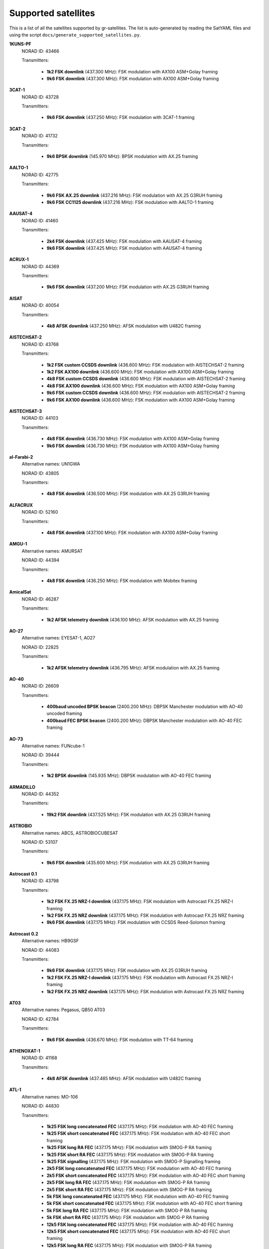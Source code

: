 .. _Supported satellites:

Supported satellites
====================

This is a list of all the satellites supported by gr-satellites.
The list is auto-generated by reading the SatYAML files and using the script ``docs/generate_supported_satellites.py``.


**1KUNS-PF**
  NORAD ID: 43466

  Transmitters:

    * **1k2 FSK downlink** (437.300 MHz): FSK modulation with AX100 ASM+Golay framing
    * **9k6 FSK downlink** (437.300 MHz): FSK modulation with AX100 ASM+Golay framing

**3CAT-1**
  NORAD ID: 43728

  Transmitters:

    * **9k6 FSK downlink** (437.250 MHz): FSK modulation with 3CAT-1 framing

**3CAT-2**
  NORAD ID: 41732

  Transmitters:

    * **9k6 BPSK downlink** (145.970 MHz): BPSK modulation with AX.25 framing

**AALTO-1**
  NORAD ID: 42775

  Transmitters:

    * **9k6 FSK AX.25 downlink** (437.216 MHz): FSK modulation with AX.25 G3RUH framing
    * **9k6 FSK CC1125 downlink** (437.216 MHz): FSK modulation with AALTO-1 framing

**AAUSAT-4**
  NORAD ID: 41460

  Transmitters:

    * **2k4 FSK downlink** (437.425 MHz): FSK modulation with AAUSAT-4 framing
    * **9k6 FSK downlink** (437.425 MHz): FSK modulation with AAUSAT-4 framing

**ACRUX-1**
  NORAD ID: 44369

  Transmitters:

    * **9k6 FSK downlink** (437.200 MHz): FSK modulation with AX.25 G3RUH framing

**AISAT**
  NORAD ID: 40054

  Transmitters:

    * **4k8 AFSK downlink** (437.250 MHz): AFSK modulation with U482C framing

**AISTECHSAT-2**
  NORAD ID: 43768

  Transmitters:

    * **1k2 FSK custom CCSDS downlink** (436.600 MHz): FSK modulation with AISTECHSAT-2 framing
    * **1k2 FSK AX100 downlink** (436.600 MHz): FSK modulation with AX100 ASM+Golay framing
    * **4k8 FSK custom CCSDS downlink** (436.600 MHz): FSK modulation with AISTECHSAT-2 framing
    * **4k8 FSK AX100 downlink** (436.600 MHz): FSK modulation with AX100 ASM+Golay framing
    * **9k6 FSK custom CCSDS downlink** (436.600 MHz): FSK modulation with AISTECHSAT-2 framing
    * **9k6 FSK AX100 downlink** (436.600 MHz): FSK modulation with AX100 ASM+Golay framing

**AISTECHSAT-3**
  NORAD ID: 44103

  Transmitters:

    * **4k8 FSK downlink** (436.730 MHz): FSK modulation with AX100 ASM+Golay framing
    * **9k6 FSK downlink** (436.730 MHz): FSK modulation with AX100 ASM+Golay framing

**al-Farabi-2**
  Alternative names: UN1GWA

  NORAD ID: 43805

  Transmitters:

    * **4k8 FSK downlink** (436.500 MHz): FSK modulation with AX.25 G3RUH framing

**ALFACRUX**
  NORAD ID: 52160

  Transmitters:

    * **4k8 FSK downlink** (437.100 MHz): FSK modulation with AX100 ASM+Golay framing

**AMGU-1**
  Alternative names: AMURSAT

  NORAD ID: 44394

  Transmitters:

    * **4k8 FSK downlink** (436.250 MHz): FSK modulation with Mobitex framing

**AmicalSat**
  NORAD ID: 46287

  Transmitters:

    * **1k2 AFSK telemetry downlink** (436.100 MHz): AFSK modulation with AX.25 framing

**AO-27**
  Alternative names: EYESAT-1, AO27

  NORAD ID: 22825

  Transmitters:

    * **1k2 AFSK telemetry downlink** (436.795 MHz): AFSK modulation with AX.25 framing

**AO-40**
  NORAD ID: 26609

  Transmitters:

    * **400baud uncoded BPSK beacon** (2400.200 MHz): DBPSK Manchester modulation with AO-40 uncoded framing
    * **400baud FEC BPSK beacon** (2400.200 MHz): DBPSK Manchester modulation with AO-40 FEC framing

**AO-73**
  Alternative names: FUNcube-1

  NORAD ID: 39444

  Transmitters:

    * **1k2 BPSK downlink** (145.935 MHz): DBPSK modulation with AO-40 FEC framing

**ARMADILLO**
  NORAD ID: 44352

  Transmitters:

    * **19k2 FSK downlink** (437.525 MHz): FSK modulation with AX.25 G3RUH framing

**ASTROBIO**
  Alternative names: ABCS, ASTROBIOCUBESAT

  NORAD ID: 53107

  Transmitters:

    * **9k6 FSK downlink** (435.600 MHz): FSK modulation with AX.25 G3RUH framing

**Astrocast 0.1**
  NORAD ID: 43798

  Transmitters:

    * **1k2 FSK FX.25 NRZ-I downlink** (437.175 MHz): FSK modulation with Astrocast FX.25 NRZ-I framing
    * **1k2 FSK FX.25 NRZ downlink** (437.175 MHz): FSK modulation with Astrocast FX.25 NRZ framing
    * **9k6 FSK downlink** (437.175 MHz): FSK modulation with CCSDS Reed-Solomon framing

**Astrocast 0.2**
  Alternative names: HB9GSF

  NORAD ID: 44083

  Transmitters:

    * **9k6 FSK downlink** (437.175 MHz): FSK modulation with AX.25 G3RUH framing
    * **1k2 FSK FX.25 NRZ-I downlink** (437.175 MHz): FSK modulation with Astrocast FX.25 NRZ-I framing
    * **1k2 FSK FX.25 NRZ downlink** (437.175 MHz): FSK modulation with Astrocast FX.25 NRZ framing

**AT03**
  Alternative names: Pegasus, QB50 AT03

  NORAD ID: 42784

  Transmitters:

    * **9k6 FSK downlink** (436.670 MHz): FSK modulation with TT-64 framing

**ATHENOXAT-1**
  NORAD ID: 41168

  Transmitters:

    * **4k8 AFSK downlink** (437.485 MHz): AFSK modulation with U482C framing

**ATL-1**
  Alternative names: MO-106

  NORAD ID: 44830

  Transmitters:

    * **1k25 FSK long concatenated FEC** (437.175 MHz): FSK modulation with AO-40 FEC framing
    * **1k25 FSK short concatenated FEC** (437.175 MHz): FSK modulation with AO-40 FEC short framing
    * **1k25 FSK long RA FEC** (437.175 MHz): FSK modulation with SMOG-P RA framing
    * **1k25 FSK short RA FEC** (437.175 MHz): FSK modulation with SMOG-P RA framing
    * **1k25 FSK signalling** (437.175 MHz): FSK modulation with SMOG-P Signalling framing
    * **2k5 FSK long concatenated FEC** (437.175 MHz): FSK modulation with AO-40 FEC framing
    * **2k5 FSK short concatenated FEC** (437.175 MHz): FSK modulation with AO-40 FEC short framing
    * **2k5 FSK long RA FEC** (437.175 MHz): FSK modulation with SMOG-P RA framing
    * **2k5 FSK short RA FEC** (437.175 MHz): FSK modulation with SMOG-P RA framing
    * **5k FSK long concatenated FEC** (437.175 MHz): FSK modulation with AO-40 FEC framing
    * **5k FSK short concatenated FEC** (437.175 MHz): FSK modulation with AO-40 FEC short framing
    * **5k FSK long RA FEC** (437.175 MHz): FSK modulation with SMOG-P RA framing
    * **5k FSK short RA FEC** (437.175 MHz): FSK modulation with SMOG-P RA framing
    * **12k5 FSK long concatenated FEC** (437.175 MHz): FSK modulation with AO-40 FEC framing
    * **12k5 FSK short concatenated FEC** (437.175 MHz): FSK modulation with AO-40 FEC short framing
    * **12k5 FSK long RA FEC** (437.175 MHz): FSK modulation with SMOG-P RA framing
    * **12k5 FSK short RA FEC** (437.175 MHz): FSK modulation with SMOG-P RA framing

**ATLANTIS**
  Alternative names: US02 ON02US

  NORAD ID: 42737

  Transmitters:

    * **9k6 FSK downlink** (436.388 MHz): FSK modulation with AX.25 G3RUH framing

**AU02**
  Alternative names: QB50 AU02, UNSW-EC0

  NORAD ID: 42723

  Transmitters:

    * **4k8 AFSK downlink** (436.525 MHz): AFSK modulation with U482C framing

**AU03**
  Alternative names: QB50 AU03, i-INSPIRE II

  NORAD ID: 42731

  Transmitters:

    * **4k8 AFSK downlink** (436.330 MHz): AFSK modulation with U482C framing

**AzaadiSAT**
  NORAD ID: 99999

  Transmitters:

    * **1k2 FSK downlink** (437.400 MHz): FSK modulation with AX.25 framing

**AZAADISAT-2**
  NORAD ID: 55563

  Transmitters:

    * **1k2 FSK downlink** (437.275 MHz): FSK modulation with AX.25 framing

**AztechSat-1**
  NORAD ID: 45258

  Transmitters:

    * **9k6 FSK downlink** (437.300 MHz): FSK modulation with AX100 ASM+Golay framing

**BCCSAT 1**
  NORAD ID: 48041

  Transmitters:

    * **4k8 FSK downlink** (435.635 MHz): FSK modulation with AX.25 G3RUH framing

**BDSat**
  NORAD ID: 52175

  Transmitters:

    * **9k6 FSK downlink** (436.025 MHz): FSK modulation with AX.25 G3RUH framing

**BDSat-2**
  NORAD ID: 55098

  Transmitters:

    * **9k6 FSK downlink** (436.025 MHz): FSK modulation with AX.25 G3RUH framing

**BEESAT-1**
  NORAD ID: 35933

  Transmitters:

    * **4k8 FSK downlink** (435.950 MHz): FSK modulation with Mobitex-NX framing
    * **9k6 FSK downlink** (435.950 MHz): FSK modulation with Mobitex-NX framing

**BEESAT-2**
  NORAD ID: 39136

  Transmitters:

    * **4k8 FSK downlink** (435.950 MHz): FSK modulation with Mobitex-NX framing

**BEESAT-4**
  NORAD ID: 41619

  Transmitters:

    * **4k8 FSK downlink** (435.950 MHz): FSK modulation with Mobitex-NX framing

**BEESAT-9**
  NORAD ID: 44412

  Transmitters:

    * **4k8 FSK downlink** (435.950 MHz): FSK modulation with Mobitex-NX framing

**BINAR-1**
  NORAD ID: 49272

  Transmitters:

    * **1k2 FSK downlink** (435.810 MHz): FSK modulation with BINAR-1 framing
    * **9k6 FSK downlink** (435.810 MHz): FSK modulation with BINAR-1 framing
    * **1k2 FSK AX.25 downlink** (435.810 MHz): FSK modulation with AX.25 G3RUH framing
    * **9k6 FSK AX.25 downlink** (435.810 MHz): FSK modulation with AX.25 G3RUH framing

**BISONSAT**
  Alternative names: N7SKC

  NORAD ID: 40968

  Transmitters:

    * **9k6 FSK downlink** (437.375 MHz): FSK modulation with AX.25 G3RUH framing

**BlueWalker 3**
  NORAD ID: 53807

  Transmitters:

    * **2k4 FSK downlink** (437.500 MHz): FSK modulation with Light-1 framing

**BOBCAT-1**
  NORAD ID: 46922

  Transmitters:

    * **100k FSK downlink** (436.600 MHz): FSK modulation with AX100 ASM+Golay framing
    * **75k FSK downlink** (436.600 MHz): FSK modulation with AX100 ASM+Golay framing
    * **57k6 FSK downlink** (436.600 MHz): FSK modulation with AX100 ASM+Golay framing
    * **38k4 FSK downlink** (436.600 MHz): FSK modulation with AX100 ASM+Golay framing
    * **19k2 FSK downlink** (436.600 MHz): FSK modulation with AX100 ASM+Golay framing
    * **9k6 FSK downlink** (436.600 MHz): FSK modulation with AX100 ASM+Golay framing
    * **4k8 FSK downlink** (436.600 MHz): FSK modulation with AX100 ASM+Golay framing
    * **1k2 FSK downlink** (436.600 MHz): FSK modulation with AX100 ASM+Golay framing

**BRICSat-2**
  Alternative names: USNA-P1, USNAP1, NO-103

  NORAD ID: 44355

  Transmitters:

    * **1k2 AFSK downlink** (145.825 MHz): AFSK modulation with AX.25 framing
    * **9k6 FSK downlink** (437.600 MHz): FSK modulation with AX.25 G3RUH framing

**BUGSAT-1**
  Alternative names: TITA

  NORAD ID: 40014

  Transmitters:

    * **9k6 FSK downlink** (437.445 MHz): FSK modulation with AX.25 G3RUH framing

**BY02**
  Alternative names: BY70-2

  NORAD ID: 45857

  Transmitters:

    * **9k6 BPSK downlink** (436.200 MHz): BPSK modulation with LilacSat-1 framing

**BY03**
  Alternative names: BY70-3

  NORAD ID: 46839

  Transmitters:

    * **9k6 BPSK downlink** (437.600 MHz): BPSK modulation with AX.25 G3RUH framing

**BY70-1**
  NORAD ID: 41909

  Transmitters:

    * **9k6 BPSK downlink** (436.200 MHz): BPSK modulation with CCSDS Concatenated framing

**CA03**
  Alternative names: QB50 CA03, ExAlta-1

  NORAD ID: 42734

  Transmitters:

    * **4k8 FSK downlink** (436.705 MHz): FSK modulation with AX100 Reed Solomon framing
    * **9k6 FSK downlink** (436.705 MHz): FSK modulation with AX100 Reed Solomon framing

**CAPE-3**
  NORAD ID: 47309

  Transmitters:

    * **1k2 AFSK AX.25 downlink** (437.325 MHz): AFSK modulation with AX.25 framing
    * **1k2 FSK AX5043 downlink** (437.325 MHz): FSK modulation with AX5043 framing

**CAS-4A**
  NORAD ID: 42761

  Transmitters:

    * **4k8 FSK downlink** (145.836 MHz): FSK modulation with AX.25 G3RUH framing

**CAS-4B**
  NORAD ID: 42759

  Transmitters:

    * **4k8 FSK downlink** (145.893 MHz): FSK modulation with AX.25 G3RUH framing

**CAS-5A**
  Alternative names: CAMSAT

  NORAD ID: 54684

  Transmitters:

    * **4k8 FSK downlink** (435.650 MHz): FSK modulation with AX.25 G3RUH framing
    * **9k6 FSK downlink** (435.650 MHz): FSK modulation with AX.25 G3RUH framing

**CAS-6**
  Alternative names: TIANQIN-1

  NORAD ID: 44881

  Transmitters:

    * **9k6 FSK downlink** (145.890 MHz): FSK modulation with AX.25 G3RUH framing

**CELESTA**
  Alternative names: ROBUSTA-1D

  NORAD ID: 53111

  Transmitters:

    * **2k4 FSK downlink** (436.500 MHz): FSK modulation with AX.25 framing
    * **9k6 FSK downlink** (436.500 MHz): FSK modulation with AX.25 framing
    * **1k2 AFSK downlink** (436.500 MHz): AFSK modulation with AX.25 framing

**CHOMPTT**
  NORAD ID: 43855

  Transmitters:

    * **9k6 FSK downlink** (437.560 MHz): FSK modulation with AX.25 G3RUH framing
    * **1k2 AFSK downlink** (437.560 MHz): AFSK modulation with AX.25 framing

**CIRBE**
  NORAD ID: 56188

  Transmitters:

    * **9k6 FSK downlink** (437.250 MHz): FSK modulation with AX.25 G3RUH framing
    * **19k2 FSK downlink** (437.250 MHz): FSK modulation with AX.25 G3RUH framing

**COLUMBIA**
  Alternative names: US04, ON04US

  NORAD ID: 42702

  Transmitters:

    * **9k6 FSK downlink** (437.055 MHz): FSK modulation with AX.25 G3RUH framing

**CSIM-FD**
  NORAD ID: 43793

  Transmitters:

    * **9k6 FSK downlink** (437.250 MHz): FSK modulation with AX.25 G3RUH framing

**CTIM**
  NORAD ID: 52950

  Transmitters:

    * **9k6 FSK downlink** (437.250 MHz): FSK modulation with AX.25 G3RUH framing

**CUAVA-1**
  NORAD ID: 49275

  Transmitters:

    * **9k6 FSK downlink** (437.075 MHz): BPSK modulation with AX.25 G3RUH framing

**CUBE-L**
  NORAD ID: 47448

  Transmitters:

    * **9k6 FSK downlink** (400.575 MHz): FSK modulation with AX100 ASM+Golay framing

**CubeBel-1**
  Alternative names: BSUSat-1

  NORAD ID: 43666

  Transmitters:

    * **9k6 FSK downlink** (436.990 MHz): FSK modulation with AX.25 G3RUH framing

**CUBEBUG-2**
  Alternative names: LO-74

  NORAD ID: 39440

  Transmitters:

    * **9k6 FSK downlink** (437.445 MHz): FSK modulation with AX.25 G3RUH framing

**CubeSX-HSE**
  NORAD ID: 47952

  Transmitters:

    * **1k2 FSK downlink** (435.650 MHz): FSK modulation with USP framing
    * **2k4 FSK downlink** (435.650 MHz): FSK modulation with USP framing
    * **4k8 FSK downlink** (435.650 MHz): FSK modulation with USP framing
    * **9k6 FSK downlink** (435.650 MHz): FSK modulation with USP framing

**CUBESX-HSE-2**
  Alternative names: SXC3-213, HSE-AIS, RS21S

  NORAD ID: 53383

  Transmitters:

    * **1k2 FSK downlink** (435.570 MHz): FSK modulation with USP framing
    * **2k4 FSK downlink** (435.570 MHz): FSK modulation with USP framing
    * **4k8 FSK downlink** (435.570 MHz): FSK modulation with USP framing
    * **9k6 FSK downlink** (435.570 MHz): FSK modulation with USP framing

**CubeSX-Sirius-HSE**
  NORAD ID: 47951

  Transmitters:

    * **1k2 FSK downlink** (437.050 MHz): FSK modulation with USP framing
    * **2k4 FSK downlink** (437.050 MHz): FSK modulation with USP framing
    * **4k8 FSK downlink** (437.050 MHz): FSK modulation with USP framing
    * **9k6 FSK downlink** (437.050 MHz): FSK modulation with USP framing

**CUTE**
  NORAD ID: 49263

  Transmitters:

    * **9k6 FSK downlink** (437.250 MHz): FSK modulation with AX.25 G3RUH framing

**CYCLOPS**
  Alternative names: SXC3-2110, VOENMEH, RS29S

  NORAD ID: 53373

  Transmitters:

    * **1k2 FSK USP downlink** (436.050 MHz): FSK modulation with USP framing
    * **2k4 FSK USP downlink** (436.050 MHz): FSK modulation with USP framing
    * **4k8 FSK USP downlink** (436.050 MHz): FSK modulation with USP framing
    * **9k6 FSK USP downlink** (436.050 MHz): FSK modulation with USP framing

**CZ02**
  Alternative names: QB50 CZ0, VZLUSAT-1

  NORAD ID: 42790

  Transmitters:

    * **4k8 AFSK downlink** (437.240 MHz): AFSK modulation with U482C framing

**D-SAT**
  NORAD ID: 42794

  Transmitters:

    * **4k8 AFSK downlink** (437.505 MHz): AFSK modulation with U482C framing

**D-STAR ONE iSat**
  NORAD ID: 43879

  Transmitters:

    * **4k8 FSK downlink** (435.700 MHz): FSK modulation with Mobitex framing

**D-STAR ONE LightSat**
  NORAD ID: 44393

  Transmitters:

    * **4k8 FSK downlink** (435.700 MHz): FSK modulation with Mobitex framing

**D-STAR ONE Sparrow**
  NORAD ID: 43881

  Transmitters:

    * **4k8 FSK downlink** (435.700 MHz): FSK modulation with Mobitex framing

**DEKART**
  NORAD ID: 46493

  Transmitters:

    * **4k8 FSK downlink** (437.000 MHz): FSK modulation with Mobitex framing

**DELFI-C3**
  Alternative names: DO64

  NORAD ID: 32789

  Transmitters:

    * **1k2 BPSK downlink** (145.867 MHz): BPSK modulation with AX.25 framing

**DELFI-n3xt**
  NORAD ID: 39428

  Transmitters:

    * **2k4 BPSK downlink** (145.870 MHz): BPSK modulation with AX.25 framing

**DELFI-PQ**
  NORAD ID: 51074

  Transmitters:

    * **1k2 FSK downlink** (436.650 MHz): FSK modulation with AX.25 G3RUH framing

**Delphini-1**
  NORAD ID: 44030

  Transmitters:

    * **4k8 FSK downlink** (437.500 MHz): FSK modulation with AX100 ASM+Golay framing
    * **9k6 FSK downlink** (437.500 MHz): FSK modulation with AX100 ASM+Golay framing

**DHABISAT**
  Alternative names: MYSat-2

  NORAD ID: 49016

  Transmitters:

    * **1k2 BPSK downlink** (436.908 MHz): BPSK modulation with AX.25 G3RUH framing
    * **2k4 BPSK downlink** (436.908 MHz): BPSK modulation with AX.25 G3RUH framing
    * **4k8 BPSK downlink** (436.908 MHz): BPSK modulation with AX.25 G3RUH framing
    * **9k6 BPSK downlink** (436.908 MHz): BPSK modulation with AX.25 G3RUH framing

**DIY-1**
  NORAD ID: 47963

  Transmitters:

    * **500 baud FSK downlink** (437.125 MHz): FSK modulation with DIY-1 framing

**DUCHIFAT-3**
  NORAD ID: 44854

  Transmitters:

    * **9k6 BPSK downlink** (436.400 MHz): BPSK modulation with AX.25 G3RUH framing

**E-ST@R-II**
  NORAD ID: 41459

  Transmitters:

    * **1k2 AFSK downlink** (437.485 MHz): AFSK modulation with AX.25 framing

**Eaglet-I**
  NORAD ID: 43790

  Transmitters:

    * **1k2 BPSK downlink** (435.200 MHz): BPSK modulation with AX.25 G3RUH framing
    * **9k6 FSK downlink** (435.800 MHz): FSK modulation with AX.25 G3RUH framing

**ECAMSAT**
  NORAD ID: 43019

  Transmitters:

    * **1k2 AFSK downlink** (437.095 MHz): AFSK modulation with AX.25 framing

**EIRSAT-1**
  NORAD ID: 99320

  Transmitters:

    * **9k6 GMSK convolutional downlink** (437.100 MHz): FSK modulation with CCSDS Concatenated framing
    * **9k6 GMSK downlink** (437.100 MHz): FSK modulation with CCSDS Reed-Solomon framing

**ELFIN-A**
  Alternative names: WJ2XNX

  NORAD ID: 43617

  Transmitters:

    * **19k2 FSK downlink** (437.450 MHz): FSK modulation with AX.25 G3RUH framing
    * **9k6 FSK downlink** (437.450 MHz): FSK modulation with AX.25 G3RUH framing

**ELFIN-B**
  Alternative names: ELFIN-STAR, WJ2XOX

  NORAD ID: 43616

  Transmitters:

    * **19k2 FSK downlink** (437.475 MHz): FSK modulation with AX.25 G3RUH framing
    * **9k6 FSK downlink** (437.475 MHz): FSK modulation with AX.25 G3RUH framing

**ENDUROSAT ONE**
  Alternative names: ENDUROSAT AD

  NORAD ID: 43551

  Transmitters:

    * **9k6 FSK downlink** (437.050 MHz): FSK modulation with AX.25 G3RUH framing

**EntrySat**
  NORAD ID: 44429

  Transmitters:

    * **9k6 BPSK downlink** (436.950 MHz): BPSK modulation with AX.25 G3RUH framing

**ESEO**
  Alternative names: FUNcube-4

  NORAD ID: 43792

  Transmitters:

    * **9k6 FSK downlink** (437.000 MHz): FSK modulation with ESEO framing
    * **4k8 FSK downlink** (437.000 MHz): FSK modulation with ESEO framing

**EXOCUBE-2**
  Alternative names: CP12

  NORAD ID: 47319

  Transmitters:

    * **9k6 FSK downlink** (437.150 MHz): FSK modulation with AX.25 G3RUH framing

**EXP-1**
  NORAD ID: 37855

  Transmitters:

    * **1k2 FSK telemetry downlink** (437.493 MHz): FSK modulation with AX.25 framing

**FACSAT-1**
  NORAD ID: 43721

  Transmitters:

    * **9k6 FSK downlink** (437.350 MHz): FSK modulation with AX100 ASM+Golay framing

**FALCONSAT-3**
  NORAD ID: 30776

  Transmitters:

    * **9k6 FSK downlink** (435.103 MHz): FSK modulation with AX.25 G3RUH framing

**FIREBIRD 3**
  NORAD ID: 40377

  Transmitters:

    * **19k2 FSK downlink** (437.397 MHz): FSK modulation with AX.25 G3RUH framing

**FIREBIRD 4**
  NORAD ID: 40378

  Transmitters:

    * **19k2 FSK downlink** (437.220 MHz): FSK modulation with AX.25 G3RUH framing

**FloripaSat-1**
  NORAD ID: 44885

  Transmitters:

    * **1k2 FSK beacon** (145.900 MHz): FSK modulation with NGHam no Reed Solomon framing
    * **2k4 FSK downlink** (436.100 MHz): FSK modulation with NGHam no Reed Solomon framing

**FMN-1**
  Alternative names: FengMaNiu-1

  NORAD ID: 43192

  Transmitters:

    * **9k6 BPSK downlink** (435.350 MHz): BPSK modulation with AX.25 G3RUH framing

**FORESAIL-1**
  NORAD ID: 52766

  Transmitters:

    * **19k2 FSK downlink** (437.125 MHz): FSK modulation with FORESAIL-1 framing
    * **9k6 FSK downlink** (437.125 MHz): FSK modulation with FORESAIL-1 framing

**FOSSASAT-1B**
  NORAD ID: 99999

  Transmitters:

    * **9k6 FSK downlink** (436.980 MHz): FSK modulation with FOSSASAT framing

**FOSSASAT-2**
  NORAD ID: 99998

  Transmitters:

    * **9k6 FSK downlink** (436.900 MHz): FSK modulation with FOSSASAT framing

**GALASSIA**
  NORAD ID: 41170

  Transmitters:

    * **4k8 AFSK downlink** (436.400 MHz): AFSK modulation with U482C framing

**GASPACS**
  NORAD ID: 51439

  Transmitters:

    * **9k6 FSK AX.25 downlink** (437.365 MHz): FSK modulation with AX.25 G3RUH framing
    * **9k6 FSK Endurosat downlink** (437.365 MHz): FSK modulation with Endurosat framing

**GEOSCAN-EDELVEIS**
  Alternative names: RS20S, GEOSCAN

  NORAD ID: 53385

  Transmitters:

    * **9k6 FSK downlink** (436.200 MHz): FSK modulation with GEOSCAN framing

**GO-32**
  Alternative names: TECHSAT-1B

  NORAD ID: 25397

  Transmitters:

    * **9k6 FSK downlink A** (435.325 MHz): FSK modulation with AX.25 G3RUH framing
    * **9k6 FSK downlink B** (435.225 MHz): FSK modulation with AX.25 G3RUH framing

**GOMX-1**
  NORAD ID: 39430

  Transmitters:

    * **4k8 AFSK downlink** (437.250 MHz): AFSK modulation with U482C framing

**GOMX-3**
  NORAD ID: 40949

  Transmitters:

    * **19k2 FSK downlink** (437.250 MHz): FSK modulation with AX100 Reed Solomon framing

**GR01**
  Alternative names: QB50 GR01, DUTHSat

  NORAD ID: 42724

  Transmitters:

    * **1k2 BPSK downlink** (436.420 MHz): BPSK modulation with AX.25 G3RUH framing
    * **9k6 BPSK downlink** (436.420 MHz): BPSK modulation with AX.25 G3RUH framing

**GRBAlpha**
  NORAD ID: 47959

  Transmitters:

    * **9k6 FSK downlink** (437.025 MHz): FSK modulation with AX.25 G3RUH framing

**GREENCUBE**
  NORAD ID: 53106

  Transmitters:

    * **300 FSK downlink** (435.310 MHz): FSK modulation with AX100 ASM+Golay framing
    * **600 FSK downlink** (435.310 MHz): FSK modulation with AX100 ASM+Golay framing
    * **1k2 FSK downlink** (435.310 MHz): FSK modulation with AX100 ASM+Golay framing
    * **2k4 FSK downlink** (435.310 MHz): FSK modulation with AX100 ASM+Golay framing
    * **4k8 FSK downlink** (435.310 MHz): FSK modulation with AX100 ASM+Golay framing
    * **9k6 FSK downlink** (435.310 MHz): FSK modulation with AX100 ASM+Golay framing

**GRIFEX**
  NORAD ID: 40379

  Transmitters:

    * **9k6 FSK downlink** (437.481 MHz): FSK modulation with AX.25 G3RUH framing

**Grizu-263A**
  NORAD ID: 51025

  Transmitters:

    * **2k4 FSK downlink** (435.675 MHz): FSK modulation with Grizu-263A framing

**GT-1**
  NORAD ID: 51510

  Transmitters:

    * **9k6 FSK downlink** (437.175 MHz): FSK modulation with AX.25 G3RUH framing

**HSKSAT**
  NORAD ID: 55182

  Transmitters:

    * **9k6 FSK downlink** (437.275 MHz): FSK modulation with AX.25 G3RUH framing

**HSU-SAT1**
  NORAD ID: 53462

  Transmitters:

    * **1k2 AFSK downlink** (437.280 MHz): AFSK modulation with HSU-SAT1 framing

**HUMSAT-D**
  NORAD ID: 39433

  Transmitters:

    * **1k2 AFSK telemetry downlink** (437.325 MHz): AFSK modulation with U482C framing

**IDEASSat**
  NORAD ID: 47458

  Transmitters:

    * **9k6 FSK downlink** (437.345 MHz): FSK modulation with IDEASSat framing

**IL01**
  Alternative names: QB50 IL01, DUCHIFAT-2, Hoopoe

  NORAD ID: 42718

  Transmitters:

    * **9k6 BPSK downlink** (437.740 MHz): BPSK modulation with AX.25 G3RUH framing

**INNOSAT-2**
  NORAD ID: 43738

  Transmitters:

    * **4k8 FSK downlink** (437.450 MHz): FSK modulation with AX100 ASM+Golay framing

**INS-1C**
  NORAD ID: 43116

  Transmitters:

    * **1k2 FSK downlink** (435.080 MHz): FSK modulation with AX.25 framing

**INS-2B**
  NORAD ID: 54365

  Transmitters:

    * **1k2 FSK downlink** (435.080 MHz): FSK modulation with AX.25 framing

**INS-2TD**
  NORAD ID: 51658

  Transmitters:

    * **1k2 FSK downlink** (435.080 MHz): FSK modulation with AX.25 framing

**INSPIRE-SAT 7**
  NORAD ID: 56211

  Transmitters:

    * **9k6 BPSK downlink** (437.410 MHz): BPSK modulation with AX.25 G3RUH framing
    * **2k4 2FSK SPINO payload** (435.200 MHz): FSK modulation with SPINO framing
    * **9k6 2FSK SPINO payload** (435.200 MHz): FSK modulation with SPINO framing

**INSPIRESat-1**
  NORAD ID: 51657

  Transmitters:

    * **9k6 FSK downlink** (437.500 MHz): FSK modulation with AX.25 G3RUH framing

**ION SCV-003**
  NORAD ID: 48912

  Transmitters:

    * **1k2 FSK downlink** (437.515 MHz): FSK modulation with AX100 ASM+Golay framing

**ION-MK01**
  Alternative names: ION mk01, ION SVC Lucas

  NORAD ID: 46274

  Transmitters:

    * **1k2 FSK downlink** (437.515 MHz): FSK modulation with AX100 ASM+Golay framing

**IRAZU**
  Alternative names: Irazú

  NORAD ID: 43468

  Transmitters:

    * **9k6 FSK downlink** (436.500 MHz): FSK modulation with AX.25 G3RUH framing

**IRIS-A**
  NORAD ID: 51044

  Transmitters:

    * **9k6 FSK downlink** (436.915 MHz): FSK modulation with AX.25 G3RUH framing

**IRVINE-01**
  NORAD ID: 43693

  Transmitters:

    * **9k6 FSK downlink** (437.800 MHz): FSK modulation with AX.25 G3RUH framing

**ISOI**
  Alternative names: SXC3-219, MEDEX, RS19S

  NORAD ID: 53381

  Transmitters:

    * **1k2 FSK downlink** (437.650 MHz): FSK modulation with USP framing
    * **2k4 FSK downlink** (437.650 MHz): FSK modulation with USP framing
    * **4k8 FSK downlink** (437.650 MHz): FSK modulation with USP framing
    * **9k6 FSK downlink** (437.650 MHz): FSK modulation with USP framing

**IT-SPINS**
  NORAD ID: 49017

  Transmitters:

    * **19k2 FSK downlink** (437.405 MHz): FSK modulation with AX.25 G3RUH framing

**ITASAT 1**
  NORAD ID: 43786

  Transmitters:

    * **1k2 BPSK downlink** (145.860 MHz): BPSK modulation with AX.25 framing

**JAGSAT-1**
  NORAD ID: 53771

  Transmitters:

    * **9k6 FSK downlink** (437.365 MHz): FSK modulation with Endurosat framing

**JAISAT-1**
  NORAD ID: 44419

  Transmitters:

    * **4k8 FSK downlink** (435.700 MHz): FSK modulation with Mobitex framing

**JY1-Sat**
  Alternative names: FUNcube-6, JO-97

  NORAD ID: 43803

  Transmitters:

    * **1k2 BPSK downlink** (145.840 MHz): DBPSK modulation with AO-40 FEC framing

**KAI-1**
  Alternative names: KNRTU-KAI, KNITU-KAI, RS26S

  NORAD ID: 53378

  Transmitters:

    * **1k2 AFSK downlink** (435.665 MHz): AFSK modulation with AX.25 framing
    * **1k2 USP FSK downlink** (435.665 MHz): FSK modulation with USP framing
    * **2k4 USP FSK downlink** (435.665 MHz): FSK modulation with USP framing
    * **4k8 USP FSK downlink** (435.665 MHz): FSK modulation with USP framing
    * **9k6 USP FSK downlink** (435.665 MHz): FSK modulation with USP framing

**KAIDUN-1**
  NORAD ID: 41915

  Transmitters:

    * **1k2 BPSK downlink** (437.600 MHz): BPSK modulation with AX.25 G3RUH framing

**KAITUO-1B**
  NORAD ID: 40912

  Transmitters:

    * **9k6 FSK downlink** (145.475 MHz): FSK modulation with AX.25 G3RUH framing

**KILICSAT**
  NORAD ID: 56181

  Transmitters:

    * **9k6 FSK downlink** (436.900 MHz): FSK modulation with AX.25 G3RUH framing

**KR01**
  Alternative names: QB50 KR01, LINK

  NORAD ID: 42714

  Transmitters:

    * **1k2 BPSK downlink** (436.030 MHz): BPSK modulation with AX.25 G3RUH framing
    * **9k6 BPSK downlink** (436.030 MHz): BPSK modulation with AX.25 G3RUH framing

**KrakSat**
  Alternative names: SR9KRA

  NORAD ID: 44427

  Transmitters:

    * **9k6 FSK downlink** (435.500 MHz): FSK modulation with AX.25 G3RUH framing

**KS-1Q**
  NORAD ID: 41845

  Transmitters:

    * **20k FSK downlink** (436.500 MHz): FSK modulation with CCSDS Concatenated framing

**KSU CubeSat**
  NORAD ID: 47954

  Transmitters:

    * **4k8 FSK downlink** (437.130 MHz): FSK modulation with AX.25 G3RUH framing

**KUZBASS-300**
  Alternative names: SXC3-218, KUZSTU, RS34S

  NORAD ID: 53375

  Transmitters:

    * **1k2 FSK downlink** (437.700 MHz): FSK modulation with USP framing
    * **2k4 FSK downlink** (437.700 MHz): FSK modulation with USP framing
    * **4k8 FSK downlink** (437.700 MHz): FSK modulation with USP framing
    * **9k6 FSK downlink** (437.700 MHz): FSK modulation with USP framing
    * **19k2 FSK downlink** (437.700 MHz): FSK modulation with USP framing

**LEDSAT**
  NORAD ID: 49069

  Transmitters:

    * **1k2 FSK downlink** (435.190 MHz): FSK modulation with AX100 ASM+Golay framing
    * **9k6 FSK downlink** (435.190 MHz): FSK modulation with AX100 ASM+Golay framing

**Light-1**
  NORAD ID: 51509

  Transmitters:

    * **2k4 FSK downlink** (437.710 MHz): FSK modulation with Light-1 framing

**LightSail-2**
  Alternative names: WM9XPA, LightSail-B

  NORAD ID: 44420

  Transmitters:

    * **9k6 FSK downlink** (437.025 MHz): FSK modulation with AX.25 G3RUH framing

**LilacSat-1**
  Alternative names: CN02, QB50 CN02, LO-90

  NORAD ID: 42725

  Transmitters:

    * **9k6 BPSK downlink** (436.510 MHz): BPSK modulation with LilacSat-1 framing

**LilacSat-2**
  NORAD ID: 40908

  Transmitters:

    * **9k6 BPSK downlink** (437.200 MHz): BPSK modulation with CCSDS Concatenated framing
    * **4k8 FSK downlink** (437.225 MHz): FSK modulation with CCSDS Concatenated framing
    * **300baud subaudio downlink** (437.200 MHz): FSK subaudio modulation with CCSDS Reed-Solomon framing

**LITUANICASAT-2**
  NORAD ID: 42768

  Transmitters:

    * **9k6 FSK downlink** (437.265 MHz): FSK modulation with AX.25 G3RUH framing

**Lucky-7**
  NORAD ID: 44406

  Transmitters:

    * **4k8 FSK downlink** (437.525 MHz): FSK modulation with Lucky-7 framing

**LUME-1**
  NORAD ID: 43908

  Transmitters:

    * **4k8 FSK downlink** (437.060 MHz): FSK modulation with AX100 ASM+Golay framing

**Luojia-1**
  NORAD ID: 43485

  Transmitters:

    * **4k8 FSK downlink** (437.250 MHz): FSK modulation with AX100 ASM+Golay framing

**M6P**
  NORAD ID: 44109

  Transmitters:

    * **9k6 FSK downlink** (437.265 MHz): FSK modulation with AX.25 G3RUH framing

**MARIO**
  NORAD ID: 55123

  Transmitters:

    * **9k6 FSK downlink** (437.485 MHz): FSK modulation with AX.25 G3RUH framing

**MCUBED-2**
  NORAD ID: 39469

  Transmitters:

    * **9k6 FSK downlink** (437.480 MHz): FSK modulation with AX.25 G3RUH framing

**MEZNSAT**
  NORAD ID: 46489

  Transmitters:

    * **1k2 BPSK downlink** (436.600 MHz): BPSK modulation with AX.25 G3RUH framing
    * **2k4 BPSK downlink** (436.600 MHz): BPSK modulation with AX.25 G3RUH framing
    * **9k6 BPSK downlink** (436.600 MHz): BPSK modulation with AX.25 G3RUH framing

**MIET-AIS**
  Alternative names: SXC3-214, RS28S

  NORAD ID: 53377

  Transmitters:

    * **1k2 FSK downlink** (437.900 MHz): FSK modulation with USP framing
    * **2k4 FSK downlink** (437.900 MHz): FSK modulation with USP framing
    * **4k8 FSK downlink** (437.900 MHz): FSK modulation with USP framing
    * **9k6 FSK downlink** (437.900 MHz): FSK modulation with USP framing

**MIMAN**
  NORAD ID: 52900

  Transmitters:

    * **2k4 FSK downlink** (436.500 MHz): FSK modulation with AX100 ASM+Golay framing

**MINXSS**
  NORAD ID: 41474

  Transmitters:

    * **9k6 FSK downlink** (437.345 MHz): FSK modulation with AX.25 G3RUH framing

**MinXSS 2**
  NORAD ID: 43758

  Transmitters:

    * **9k6 FSK downlink** (437.250 MHz): FSK modulation with AX.25 G3RUH framing
    * **19k2 FSK downlink** (437.250 MHz): FSK modulation with AX.25 G3RUH framing

**MIR-SAT1**
  NORAD ID: 48868

  Transmitters:

    * **9k6 FSK downlink** (436.925 MHz): FSK modulation with AX.25 G3RUH framing

**MiTEE-1**
  NORAD ID: 47314

  Transmitters:

    * **9k6 FSK downlink** (437.800 MHz): FSK modulation with AX.25 G3RUH framing

**MONITOR-1**
  Alternative names: SXC3-212, MGU, RS32S

  NORAD ID: 53374

  Transmitters:

    * **1k2 FSK downlink** (437.550 MHz): FSK modulation with USP framing
    * **2k4 FSK downlink** (437.550 MHz): FSK modulation with USP framing
    * **4k8 FSK downlink** (437.550 MHz): FSK modulation with USP framing
    * **9k6 FSK downlink** (437.550 MHz): FSK modulation with USP framing

**MTCUBE-2**
  Alternative names: ROBUSTA-1F

  NORAD ID: 53109

  Transmitters:

    * **2k4 FSK downlink** (436.750 MHz): FSK modulation with AX.25 framing
    * **9k6 FSK downlink** (436.750 MHz): FSK modulation with AX.25 framing
    * **1k2 AFSK downlink** (436.750 MHz): AFSK modulation with AX.25 framing

**MYSAT 1**
  NORAD ID: 44045

  Transmitters:

    * **1k2 BPSK downlink** (435.775 MHz): BPSK modulation with AX.25 G3RUH framing
    * **9k6 BPSK downlink** (435.775 MHz): BPSK modulation with AX.25 G3RUH framing

**NanosatC-BR1**
  NORAD ID: 40024

  Transmitters:

    * **1k2 BPSK downlink** (145.865 MHz): BPSK modulation with AX.25 framing

**NanosatC-BR2**
  NORAD ID: 47950

  Transmitters:

    * **1k2 BPSK downlink** (145.865 MHz): BPSK modulation with AX.25 framing
    * **4k8 BPSK downlink** (145.865 MHz): BPSK modulation with AX.25 framing

**Nayif-1**
  Alternative names: FUNcube-5, EO-88

  NORAD ID: 42017

  Transmitters:

    * **1k2 BPSK downlink** (145.940 MHz): DBPSK modulation with AO-40 FEC framing

**NETSAT 1**
  NORAD ID: 46506

  Transmitters:

    * **9k6 FSK downlink** (435.600 MHz): FSK modulation with AX.25 G3RUH framing

**NETSAT 2**
  NORAD ID: 46507

  Transmitters:

    * **9k6 FSK downlink** (435.600 MHz): FSK modulation with AX.25 G3RUH framing

**NETSAT 3**
  NORAD ID: 46505

  Transmitters:

    * **9k6 FSK downlink** (435.600 MHz): FSK modulation with AX.25 G3RUH framing

**NETSAT 4**
  NORAD ID: 46504

  Transmitters:

    * **9k6 FSK downlink** (435.600 MHz): FSK modulation with AX.25 G3RUH framing

**NEUTRON-1**
  NORAD ID: 46923

  Transmitters:

    * **1k2 BPSK downlink** (435.300 MHz): BPSK modulation with AX.25 G3RUH framing
    * **9k6 BPSK downlink** (435.300 MHz): BPSK modulation with AX.25 G3RUH framing

**NEXUS**
  Alternative names: JS1WAV, FO-99, Fuji-OSCAR 99

  NORAD ID: 43937

  Transmitters:

    * **1k2 AFSK downlink** (435.900 MHz): AFSK modulation with AX.25 framing
    * **9k6 FSK downlink** (435.900 MHz): FSK modulation with AX.25 G3RUH framing

**NO-84**
  Alternative names: PSAT, ParkinsonSAT

  NORAD ID: 40654

  Transmitters:

    * **1k2 AFSK downlink** (145.825 MHz): AFSK modulation with AX.25 framing

**NODES 1**
  NORAD ID: 41478

  Transmitters:

    * **1k2 AFSK downlink** (437.100 MHz): AFSK modulation with AX.25 framing
    * **19k2 FSK downlink** (2401.200 MHz): FSK modulation with AX.25 G3RUH framing

**NODES 2**
  NORAD ID: 41477

  Transmitters:

    * **1k2 AFSK downlink** (437.100 MHz): AFSK modulation with AX.25 framing
    * **19k2 FSK downlink** (2401.200 MHz): FSK modulation with AX.25 G3RUH framing

**NORBI**
  NORAD ID: 46494

  Transmitters:

    * **9k6 FSK downlink** (436.700 MHz): FSK modulation with AX.25 G3RUH framing

**NSIGHT-1**
  Alternative names: AZ02 ON02AZ

  NORAD ID: 42726

  Transmitters:

    * **9k6 FSK downlink** (435.900 MHz): FSK modulation with AX.25 G3RUH framing

**NuSat 1**
  Alternative names: ÑuSat 1

  NORAD ID: 41557

  Transmitters:

    * **40k FSK downlink** (436.445 MHz): FSK modulation with NuSat framing

**NUTSat**
  NORAD ID: 55124

  Transmitters:

    * **9k6 FSK downlink** (436.850 MHz): FSK modulation with AX.25 framing
    * **1k2 AFSK downlink** (436.850 MHz): AFSK modulation with AX.25 framing

**O/OREOS**
  Alternative names: USA 219

  NORAD ID: 37224

  Transmitters:

    * **1k2 AFSK downlink** (437.305 MHz): AFSK modulation with AX.25 framing

**OPS-SAT**
  NORAD ID: 44878

  Transmitters:

    * **9k6 FSK downlink** (437.200 MHz): FSK modulation with OPS-SAT framing

**OrbiCraft-Zorkiy**
  NORAD ID: 47960

  Transmitters:

    * **1k2 FSK downlink** (437.850 MHz): FSK modulation with USP framing
    * **2k4 FSK downlink** (437.850 MHz): FSK modulation with USP framing
    * **4k8 FSK downlink** (437.850 MHz): FSK modulation with USP framing
    * **9k6 FSK downlink** (437.850 MHz): FSK modulation with USP framing

**OreSat0**
  NORAD ID: 52017

  Transmitters:

    * **9k6 FSK downlink** (436.500 MHz): FSK modulation with AX.25 G3RUH framing

**PAINANI-1**
  NORAD ID: 44365

  Transmitters:

    * **9k6 FSK downlink** (437.475 MHz): FSK modulation with AX.25 G3RUH framing

**PHOENIX**
  Alternative names: TW01, ON01TW

  NORAD ID: 42706

  Transmitters:

    * **9k6 FSK downlink** (436.915 MHz): FSK modulation with AX.25 G3RUH framing

**PHONESAT 2.4**
  NORAD ID: 39381

  Transmitters:

    * **1k2 AFSK downlink** (437.425 MHz): AFSK modulation with AX.25 framing

**PicSat**
  NORAD ID: 43132

  Transmitters:

    * **1k2 BPSK downlink** (435.525 MHz): BPSK modulation with AX.25 G3RUH framing
    * **9k6 BPSK downlink** (435.525 MHz): BPSK modulation with AX.25 G3RUH framing

**PLANETUM-1**
  NORAD ID: 52738

  Transmitters:

    * **9k6 FSK downlink** (436.680 MHz): FSK modulation with AX.25 G3RUH framing

**PlantSat**
  NORAD ID: 52188

  Transmitters:

    * **4k8 FSK downlink** (437.240 MHz): FSK modulation with AX100 ASM+Golay framing

**POLYITAN-1**
  NORAD ID: 40042

  Transmitters:

    * **1k2 AFSK downlink** (437.675 MHz): AFSK modulation with AX.25 framing
    * **9k6 FSK downlink** (437.676 MHz): FSK modulation with AX.25 G3RUH framing

**PW-Sat2**
  NORAD ID: 43814

  Transmitters:

    * **1k2 BPSK downlink** (435.275 MHz): BPSK modulation with AX.25 G3RUH framing
    * **9k6 BPSK downlink** (435.275 MHz): BPSK modulation with AX.25 G3RUH framing

**QARMAN**
  NORAD ID: 45257

  Transmitters:

    * **9k6 FSK downlink** (437.350 MHz): FSK modulation with AX.25 G3RUH framing

**QBEE**
  Alternative names: SE01, ON01SE

  NORAD ID: 42708

  Transmitters:

    * **9k6 FSK downlink** (435.800 MHz): FSK modulation with AX.25 G3RUH framing

**QMR-KWT**
  NORAD ID: 48943

  Transmitters:

    * **9k6 FSK downlink** (436.500 MHz): FSK modulation with AX.25 G3RUH framing

**QO-100**
  Alternative names: Es'hail 2

  NORAD ID: 43700

  Transmitters:

    * **400baud uncoded BPSK beacon** (10489.750 MHz): DBPSK Manchester modulation with AO-40 uncoded framing
    * **400baud FEC BPSK beacon** (10489.750 MHz): DBPSK Manchester modulation with AO-40 FEC framing

**Quetzal-1**
  NORAD ID: 45598

  Transmitters:

    * **4k8 FSK downlink** (437.200 MHz): FSK modulation with AX.25 G3RUH framing

**RAMSAT**
  NORAD ID: 48850

  Transmitters:

    * **9k6 FSK downlink** (436.300 MHz): FSK modulation with AX.25 G3RUH framing

**RANDEV**
  NORAD ID: 52898

  Transmitters:

    * **1k2 BPSK downlink** (436.029 MHz): BPSK modulation with AX.25 G3RUH framing
    * **9k6 BPSK downlink** (436.029 MHz): BPSK modulation with AX.25 G3RUH framing

**Reaktor Hello World**
  NORAD ID: 43743

  Transmitters:

    * **9k6 FSK downlink** (437.775 MHz): FSK modulation with Reaktor Hello World framing

**RESHUCUBE**
  Alternative names: SXC3-2111, SIBSU, SIBGU, RS8S

  NORAD ID: 53382

  Transmitters:

    * **1k2 FSK downlink** (435.380 MHz): FSK modulation with USP framing
    * **2k4 FSK downlink** (435.380 MHz): FSK modulation with USP framing
    * **4k8 FSK downlink** (435.380 MHz): FSK modulation with USP framing
    * **9k6 FSK downlink** (435.380 MHz): FSK modulation with USP framing

**ROBUSTA-1B**
  NORAD ID: 42792

  Transmitters:

    * **1k2 AFSK downlink** (437.325 MHz): AFSK modulation with AX.25 framing

**ROSEYCUBESAT-1**
  NORAD ID: 56212

  Transmitters:

    * **1k2 BPSK downlink** (436.825 MHz): BPSK modulation with AX.25 G3RUH framing
    * **9k6 BPSK downlink** (436.825 MHz): BPSK modulation with AX.25 G3RUH framing

**S-NET A**
  Alternative names: DP0TBB

  NORAD ID: 43188

  Transmitters:

    * **1k2 AFSK downlink** (435.950 MHz): AFSK modulation with S-NET framing

**S-NET B**
  Alternative names: DP0TBC

  NORAD ID: 43187

  Transmitters:

    * **1k2 AFSK downlink** (435.950 MHz): AFSK modulation with S-NET framing

**S-NET C**
  Alternative names: DP0TBD

  NORAD ID: 43189

  Transmitters:

    * **1k2 AFSK downlink** (435.950 MHz): AFSK modulation with S-NET framing

**S-NET D**
  Alternative names: DP0TBE

  NORAD ID: 43186

  Transmitters:

    * **1k2 AFSK downlink** (435.950 MHz): AFSK modulation with S-NET framing

**SALSAT**
  NORAD ID: 46495

  Transmitters:

    * **1k2 AFSK downlink** (435.950 MHz): AFSK modulation with SALSAT framing

**SanoSat-1**
  NORAD ID: 51031

  Transmitters:

    * **500baud FSK downlink** (436.235 MHz): FSK modulation with SanoSat framing

**SelfieSat**
  NORAD ID: 53951

  Transmitters:

    * **9k6 FSK downlink** (437.500 MHz): FSK modulation with AX.25 G3RUH framing

**Shaonian Xing**
  Alternative names: MXSat-1

  NORAD ID: 43199

  Transmitters:

    * **9k6 BPSK downlink** (436.375 MHz): BPSK modulation with AX.25 G3RUH framing

**Sharjahsat-1**
  NORAD ID: 55104

  Transmitters:

    * **9k6 FSK downlink** (437.325 MHz): FSK modulation with AX.25 G3RUH framing

**SIMBA**
  Alternative names: WildTrackCube-SIMBA

  NORAD ID: 47941

  Transmitters:

    * **1k2 FSK downlink** (435.310 MHz): FSK modulation with AX100 ASM+Golay framing
    * **9k6 FSK downlink** (435.310 MHz): FSK modulation with AX100 ASM+Golay framing

**SIREN**
  Alternative names: SXC3-217, RS30S

  NORAD ID: 53384

  Transmitters:

    * **1k2 FSK downlink** (437.750 MHz): FSK modulation with USP framing
    * **2k4 FSK downlink** (437.750 MHz): FSK modulation with USP framing
    * **4k8 FSK downlink** (437.750 MHz): FSK modulation with USP framing
    * **9k6 FSK downlink** (437.750 MHz): FSK modulation with USP framing

**SiriusSat-1**
  Alternative names: RS13S

  NORAD ID: 43595

  Transmitters:

    * **4k8 FSK downlink** (435.570 MHz): FSK modulation with AX.25 G3RUH framing

**SiriusSat-2**
  Alternative names: RS14S

  NORAD ID: 43596

  Transmitters:

    * **4k8 FSK downlink** (435.670 MHz): FSK modulation with AX.25 G3RUH framing

**SKCUBE**
  NORAD ID: 42789

  Transmitters:

    * **9k6 FSK downlink** (437.100 MHz): FSK modulation with AX.25 G3RUH framing

**SKOLTECH-B1**
  Alternative names: R0AJU-1

  NORAD ID: 53379

  Transmitters:

    * **1k2 FSK downlink** (435.000 MHz): FSK modulation with USP framing
    * **2k4 FSK downlink** (435.000 MHz): FSK modulation with USP framing
    * **4k8 FSK downlink** (435.000 MHz): FSK modulation with USP framing
    * **9k6 FSK downlink** (435.000 MHz): FSK modulation with USP framing

**SKOLTECH-B2**
  Alternative names: R0AJU-1

  NORAD ID: 53380

  Transmitters:

    * **1k2 FSK downlink** (435.000 MHz): FSK modulation with USP framing
    * **2k4 FSK downlink** (435.000 MHz): FSK modulation with USP framing
    * **4k8 FSK downlink** (435.000 MHz): FSK modulation with USP framing
    * **9k6 FSK downlink** (435.000 MHz): FSK modulation with USP framing

**SMOG-1**
  NORAD ID: 47964

  Transmitters:

    * **1k25 FSK long concatenated FEC** (437.345 MHz): FSK modulation with AO-40 FEC CRC-16-ARC framing
    * **1k25 FSK short concatenated FEC** (437.345 MHz): FSK modulation with AO-40 FEC CRC-16-ARC short framing
    * **1k25 FSK long RA FEC** (437.345 MHz): FSK modulation with SMOG-1 RA framing
    * **1k25 FSK short RA FEC** (437.345 MHz): FSK modulation with SMOG-1 RA framing
    * **1k25 FSK signalling** (437.345 MHz): FSK modulation with SMOG-1 Signalling framing
    * **2k5 FSK long concatenated FEC** (437.345 MHz): FSK modulation with AO-40 FEC CRC-16-ARC framing
    * **2k5 FSK short concatenated FEC** (437.345 MHz): FSK modulation with AO-40 FEC CRC-16-ARC short framing
    * **2k5 FSK long RA FEC** (437.345 MHz): FSK modulation with SMOG-1 RA framing
    * **2k5 FSK short RA FEC** (437.345 MHz): FSK modulation with SMOG-1 RA framing
    * **5k FSK long concatenated FEC** (437.345 MHz): FSK modulation with AO-40 FEC CRC-16-ARC framing
    * **5k FSK short concatenated FEC** (437.345 MHz): FSK modulation with AO-40 FEC CRC-16-ARC short framing
    * **5k FSK long RA FEC** (437.345 MHz): FSK modulation with SMOG-1 RA framing
    * **5k FSK short RA FEC** (437.345 MHz): FSK modulation with SMOG-1 RA framing
    * **12k5 FSK long concatenated FEC** (437.345 MHz): FSK modulation with AO-40 FEC CRC-16-ARC framing
    * **12k5 FSK short concatenated FEC** (437.345 MHz): FSK modulation with AO-40 FEC CRC-16-ARC short framing
    * **12k5 FSK long RA FEC** (437.345 MHz): FSK modulation with SMOG-1 RA framing
    * **12k5 FSK short RA FEC** (437.345 MHz): FSK modulation with SMOG-1 RA framing

**SMOG-P**
  Alternative names: MO-105

  NORAD ID: 44832

  Transmitters:

    * **1k25 FSK long concatenated FEC** (437.150 MHz): FSK modulation with AO-40 FEC framing
    * **1k25 FSK short concatenated FEC** (437.150 MHz): FSK modulation with AO-40 FEC short framing
    * **1k25 FSK long RA FEC** (437.150 MHz): FSK modulation with SMOG-P RA framing
    * **1k25 FSK short RA FEC** (437.150 MHz): FSK modulation with SMOG-P RA framing
    * **1k25 FSK signalling** (437.150 MHz): FSK modulation with SMOG-P Signalling framing
    * **2k5 FSK long concatenated FEC** (437.150 MHz): FSK modulation with AO-40 FEC framing
    * **2k5 FSK short concatenated FEC** (437.150 MHz): FSK modulation with AO-40 FEC short framing
    * **2k5 FSK long RA FEC** (437.150 MHz): FSK modulation with SMOG-P RA framing
    * **2k5 FSK short RA FEC** (437.150 MHz): FSK modulation with SMOG-P RA framing
    * **5k FSK long concatenated FEC** (437.150 MHz): FSK modulation with AO-40 FEC framing
    * **5k FSK short concatenated FEC** (437.150 MHz): FSK modulation with AO-40 FEC short framing
    * **5k FSK long RA FEC** (437.150 MHz): FSK modulation with SMOG-P RA framing
    * **5k FSK short RA FEC** (437.150 MHz): FSK modulation with SMOG-P RA framing
    * **12k5 FSK long concatenated FEC** (437.150 MHz): FSK modulation with AO-40 FEC framing
    * **12k5 FSK short concatenated FEC** (437.150 MHz): FSK modulation with AO-40 FEC short framing
    * **12k5 FSK long RA FEC** (437.150 MHz): FSK modulation with SMOG-P RA framing
    * **12k5 FSK short RA FEC** (437.150 MHz): FSK modulation with SMOG-P RA framing

**SNUGLITE**
  Alternative names: DS0DH

  NORAD ID: 43784

  Transmitters:

    * **9k6 FSK downlink** (437.275 MHz): FSK modulation with AX.25 G3RUH framing

**SNUGLITE-II**
  NORAD ID: 52899

  Transmitters:

    * **9k6 FSK downlink** (437.490 MHz): FSK modulation with AX.25 G3RUH framing

**SOAR**
  NORAD ID: 48851

  Transmitters:

    * **4k8 FSK downlink** (401.725 MHz): FSK modulation with AX100 ASM+Golay framing

**SOKRAT**
  NORAD ID: 44404

  Transmitters:

    * **4k8 FSK downlink** (436.000 MHz): FSK modulation with Mobitex framing

**SOMP 2b**
  NORAD ID: 47445

  Transmitters:

    * **9k6 FSK downlink** (435.600 MHz): FSK modulation with AX.25 G3RUH framing

**SPOC**
  NORAD ID: 46921

  Transmitters:

    * **9k6 FSK downlink** (437.350 MHz): FSK modulation with AX.25 G3RUH framing

**SpooQy-1**
  NORAD ID: 44332

  Transmitters:

    * **9k6 FSK downlink** (436.200 MHz): FSK modulation with AX100 ASM+Golay framing
    * **4k8 FSK downlink** (436.200 MHz): FSK modulation with AX100 ASM+Golay framing

**SS-1**
  NORAD ID: 55181

  Transmitters:

    * **1k2 AFSK downlink** (145.825 MHz): AFSK modulation with AX.25 framing

**Star Vibe**
  NORAD ID: 55009

  Transmitters:

    * **9k6 FSK downlink** (437.025 MHz): FSK modulation with AX.25 G3RUH framing

**STECCO**
  NORAD ID: 47962

  Transmitters:

    * **9k6 FSK downlink** (435.800 MHz): FSK modulation with AX.25 G3RUH framing

**STEP-CUBELAB-II**
  NORAD ID: 52897

  Transmitters:

    * **9k6 FSK downlink** (437.485 MHz): FSK modulation with AX.25 G3RUH framing

**STRAND-1**
  Alternative names: STRaND-1

  NORAD ID: 39090

  Transmitters:

    * **9k6 FSK downlink** (437.568 MHz): FSK modulation with AX.25 G3RUH framing

**SUCHAI-2**
  NORAD ID: 52192

  Transmitters:

    * **9k6 FSK downlink** (437.230 MHz): FSK modulation with AX100 ASM+Golay framing
    * **4k8 FSK downlink** (437.230 MHz): FSK modulation with AX100 ASM+Golay framing
    * **1k2 FSK downlink** (437.230 MHz): FSK modulation with AX100 ASM+Golay framing

**SUCHAI-3**
  NORAD ID: 52191

  Transmitters:

    * **9k6 FSK downlink** (437.250 MHz): FSK modulation with AX100 ASM+Golay framing
    * **4k8 FSK downlink** (437.250 MHz): FSK modulation with AX100 ASM+Golay framing
    * **1k2 FSK downlink** (437.250 MHz): FSK modulation with AX100 ASM+Golay framing

**Suomi 100**
  NORAD ID: 43804

  Transmitters:

    * **9k6 FSK downlink** (437.775 MHz): FSK modulation with AX100 ASM+Golay framing

**SwampSat-2**
  NORAD ID: 45115

  Transmitters:

    * **9k6 FSK downlink** (436.350 MHz): FSK modulation with AX.25 G3RUH framing

**Swiatowid**
  NORAD ID: 44426

  Transmitters:

    * **1k2 AFSK telemetry downlink** (435.500 MHz): AFSK modulation with AX.25 framing
    * **9k6 FSK image downlink** (435.500 MHz): FSK modulation with Swiatowid framing

**SWSU-55-5**
  Alternative names: RS3S, SWGU-9, YuZGU-55-9

  NORAD ID: 53308

  Transmitters:

    * **1k2 AFSK downlink** (437.087 MHz): AFSK modulation with AX.25 framing

**SWSU-55-6**
  Alternative names: RS4S, SWGU-10, YuZGU-55-10

  NORAD ID: 53321

  Transmitters:

    * **1k2 AFSK downlink** (437.087 MHz): AFSK modulation with AX.25 framing

**SWSU-55-7**
  Alternative names: RS5S, SWGU-11, YuZGU-55-11

  NORAD ID: 53310

  Transmitters:

    * **1k2 AFSK downlink** (437.087 MHz): AFSK modulation with AX.25 framing

**SWSU-55-8**
  Alternative names: RS6S, SWGU-12, YuZGU-55-12

  NORAD ID: 53311

  Transmitters:

    * **1k2 AFSK downlink** (437.087 MHz): AFSK modulation with AX.25 framing

**Tanusha-3**
  Alternative names: Tanusha-SWSU-3 (RS-8), RS8S

  NORAD ID: 43597

  Transmitters:

    * **9k6 FSK downlink** (437.050 MHz): FSK modulation with AX.25 G3RUH framing
    * **1k2 AFSK downlink** (437.050 MHz): AFSK modulation with AX.25 framing

**TARGIT**
  NORAD ID: 51440

  Transmitters:

    * **9k6 FSK downlink** (437.285 MHz): FSK modulation with AX.25 G3RUH framing

**Taurus-1**
  NORAD ID: 44530

  Transmitters:

    * **9k6 BPSK downlink** (435.840 MHz): BPSK modulation with LilacSat-1 framing

**TAUSAT-1**
  NORAD ID: 47926

  Transmitters:

    * **9k6 BPSK downlink** (436.400 MHz): BPSK modulation with AX.25 G3RUH framing

**TBEX-A**
  NORAD ID: 44356

  Transmitters:

    * **9k6 FSK downlink** (437.485 MHz): FSK modulation with AX.25 G3RUH framing

**TBEX-B**
  NORAD ID: 44359

  Transmitters:

    * **9k6 FSK downlink** (437.535 MHz): FSK modulation with AX.25 G3RUH framing
    * **9k6 FSK downlink 2** (437.485 MHz): FSK modulation with AX.25 G3RUH framing

**TECHNOSAT**
  NORAD ID: 42829

  Transmitters:

    * **4k8 FSK downlink** (435.950 MHz): FSK modulation with Mobitex-NX framing

**TEVEL-1**
  Alternative names: T1OFK

  NORAD ID: 51013

  Transmitters:

    * **9k6 BPSK downlink** (436.400 MHz): BPSK modulation with AX.25 G3RUH framing

**TEVEL-2**
  Alternative names: T2YRC

  NORAD ID: 51069

  Transmitters:

    * **9k6 BPSK downlink** (436.400 MHz): BPSK modulation with AX.25 G3RUH framing

**TEVEL-3**
  Alternative names: T3TYB

  NORAD ID: 50988

  Transmitters:

    * **9k6 BPSK downlink** (436.400 MHz): BPSK modulation with AX.25 G3RUH framing

**TEVEL-4**
  Alternative names: T4ATA

  NORAD ID: 51063

  Transmitters:

    * **9k6 BPSK downlink** (436.400 MHz): BPSK modulation with AX.25 G3RUH framing

**TEVEL-5**
  Alternative names: T5SNG

  NORAD ID: 50998

  Transmitters:

    * **9k6 BPSK downlink** (436.400 MHz): BPSK modulation with AX.25 G3RUH framing

**TEVEL-6**
  Alternative names: T6NZR

  NORAD ID: 50999

  Transmitters:

    * **9k6 BPSK downlink** (436.400 MHz): BPSK modulation with AX.25 G3RUH framing

**TEVEL-7**
  Alternative names: T7ADM

  NORAD ID: 51062

  Transmitters:

    * **9k6 BPSK downlink** (436.400 MHz): BPSK modulation with AX.25 G3RUH framing

**TEVEL-8**
  Alternative names: T8GBS

  NORAD ID: 50989

  Transmitters:

    * **9k6 BPSK downlink** (436.400 MHz): BPSK modulation with AX.25 G3RUH framing

**TIGRISAT**
  NORAD ID: 40043

  Transmitters:

    * **9k6 FSK downlink** (435.000 MHz): FSK modulation with AX.25 G3RUH framing

**TRISAT**
  NORAD ID: 46280

  Transmitters:

    * **9766 baud FSK downlink** (435.612 MHz): FSK modulation with CCSDS Concatenated framing

**TRISAT-R**
  NORAD ID: 53108

  Transmitters:

    * **1k baud FSK downlink** (435.612 MHz): FSK modulation with CCSDS Concatenated framing
    * **2k baud FSK downlink** (435.612 MHz): FSK modulation with CCSDS Concatenated framing
    * **3k baud FSK downlink** (435.612 MHz): FSK modulation with CCSDS Concatenated framing
    * **5k baud FSK downlink** (435.612 MHz): FSK modulation with CCSDS Concatenated framing

**TSIOLKOVSKY-RYAZAN-1**
  Alternative names: RS9S

  NORAD ID: 53312

  Transmitters:

    * **1k2 AFSK downlink** (437.025 MHz): AFSK modulation with AX.25 framing

**TSIOLKOVSKY-RYAZAN-2**
  Alternative names: RS12S

  NORAD ID: 53313

  Transmitters:

    * **1k2 AFSK downlink** (437.012 MHz): AFSK modulation with AX.25 framing

**TSURU**
  NORAD ID: 47927

  Transmitters:

    * **4k8 FSK downlink** (437.375 MHz): FSK modulation with AX.25 G3RUH framing

**TTU-100**
  Alternative names: Hamarik

  NORAD ID: 46312

  Transmitters:

    * **9k6 FSK downlink** (435.450 MHz): FSK modulation with AX.25 G3RUH framing

**TUBIN**
  NORAD ID: 48900

  Transmitters:

    * **4k8 FSK downlink** (435.950 MHz): FSK modulation with Mobitex-NX framing

**TUMnanoSAT**
  NORAD ID: 53464

  Transmitters:

    * **9k6 FSK downlink** (436.680 MHz): FSK modulation with AX.25 G3RUH framing

**TW-1A**
  NORAD ID: 40928

  Transmitters:

    * **4k8 FSK downlink** (435.645 MHz): FSK modulation with AX100 Reed Solomon framing

**TW-1B**
  NORAD ID: 40927

  Transmitters:

    * **4k8 FSK downlink** (437.645 MHz): FSK modulation with AX100 Reed Solomon framing

**TW-1C**
  NORAD ID: 40926

  Transmitters:

    * **4k8 FSK downlink** (435.645 MHz): FSK modulation with AX100 Reed Solomon framing

**TY 4-01**
  NORAD ID: 43669

  Transmitters:

    * **9k6 FSK downlink** (435.925 MHz): FSK modulation with AX100 ASM+Golay framing

**TY-2**
  NORAD ID: 43155

  Transmitters:

    * **9k6 FSK downlink** (435.350 MHz): FSK modulation with AX100 ASM+Golay framing

**TY-6**
  NORAD ID: 43158

  Transmitters:

    * **9k6 FSK downlink** (436.100 MHz): FSK modulation with AX100 ASM+Golay framing

**UA01**
  Alternative names: PolyITAN 2-SAU, QB50 UA01

  NORAD ID: 42732

  Transmitters:

    * **9k6 FSK downlink** (436.600 MHz): BPSK modulation with UA01 framing

**UBAKUSAT**
  NORAD ID: 43467

  Transmitters:

    * **9k6 FSK downlink** (437.325 MHz): FSK modulation with AX.25 G3RUH framing

**UCLSAT**
  NORAD ID: 42765

  Transmitters:

    * **9k6 FSK downlink** (435.975 MHz): FSK modulation with AX.25 G3RUH framing

**UKube-1**
  Alternative names: FUNcube-2

  NORAD ID: 40074

  Transmitters:

    * **1k2 BPSK downlink** (145.840 MHz): DBPSK modulation with AO-40 FEC framing

**UNISAT-6**
  NORAD ID: 40012

  Transmitters:

    * **9k6 FSK downlink** (437.421 MHz): FSK modulation with AX.25 G3RUH framing

**UNISAT-7**
  NORAD ID: 47945

  Transmitters:

    * **9k6 FSK downlink** (437.425 MHz): FSK modulation with AX.25 G3RUH framing

**UPMSat 2**
  NORAD ID: 46276

  Transmitters:

    * **1k2 FSK telemetry downlink** (437.405 MHz): FSK modulation with AX.25 framing

**URSA MAIOR**
  Alternative names: IT02

  NORAD ID: 42776

  Transmitters:

    * **9k6 FSK downlink** (435.950 MHz): FSK modulation with AX.25 G3RUH framing

**US01**
  Alternative names: Challenger, QB50 US01, QBUS 1

  NORAD ID: 42721

  Transmitters:

    * **9k6 FSK downlink** (437.505 MHz): FSK modulation with AX.25 G3RUH framing

**UTMN**
  Alternative names: SXC3-216, RS23S

  NORAD ID: 53376

  Transmitters:

    * **1k2 FSK downlink** (435.670 MHz): FSK modulation with USP framing
    * **2k4 FSK downlink** (435.670 MHz): FSK modulation with USP framing
    * **4k8 FSK downlink** (435.670 MHz): FSK modulation with USP framing
    * **9k6 FSK downlink** (435.670 MHz): FSK modulation with USP framing

**UVSQ-SAT**
  NORAD ID: 47438

  Transmitters:

    * **1k2 BPSK downlink** (437.020 MHz): BPSK modulation with AX.25 G3RUH framing
    * **9k6 BPSK downlink** (437.020 MHz): BPSK modulation with AX.25 G3RUH framing

**UWE-3**
  NORAD ID: 39446

  Transmitters:

    * **1k2 AFSK downlink** (437.385 MHz): AFSK modulation with AX.25 framing
    * **9k6 FSK downlink** (437.384 MHz): FSK modulation with AX.25 G3RUH framing

**UWE-4**
  Alternative names: DP0UWH

  NORAD ID: 43880

  Transmitters:

    * **9k6 FSK downlink** (435.600 MHz): FSK modulation with AX.25 G3RUH framing

**VIZARD**
  Alternative names: SXC3-215, RS33S

  NORAD ID: 53386

  Transmitters:

    * **1k2 FSK downlink** (437.800 MHz): FSK modulation with USP framing
    * **2k4 FSK downlink** (437.800 MHz): FSK modulation with USP framing
    * **4k8 FSK downlink** (437.800 MHz): FSK modulation with USP framing
    * **9k6 FSK downlink** (437.800 MHz): FSK modulation with USP framing

**VZLUSAT-2**
  NORAD ID: 51085

  Transmitters:

    * **9k6 FSK downlink** (437.325 MHz): FSK modulation with AX100 ASM+Golay framing
    * **4k8 FSK downlink** (437.325 MHz): FSK modulation with AX100 ASM+Golay framing

**X-CUBESAT**
  Alternative names: FR01, ON01FR

  NORAD ID: 42707

  Transmitters:

    * **9k6 FSK downlink** (437.020 MHz): FSK modulation with AX.25 G3RUH framing
    * **1k2 AFSK downlink** (437.020 MHz): AFSK modulation with AX.25 framing

**XW-2A**
  Alternative names: CAS-3A

  NORAD ID: 40903

  Transmitters:

    * **9k6 FSK downlink** (145.640 MHz): FSK modulation with AX.25 G3RUH framing

**XW-2B**
  Alternative names: CAS-3B

  NORAD ID: 40911

  Transmitters:

    * **9k6 FSK downlink** (145.705 MHz): FSK modulation with AX.25 G3RUH framing

**XW-2C**
  Alternative names: CAS-3C

  NORAD ID: 40906

  Transmitters:

    * **19k2 FSK downlink** (145.770 MHz): FSK modulation with AX.25 G3RUH framing

**XW-2D**
  Alternative names: CAS-3D

  NORAD ID: 40907

  Transmitters:

    * **9k6 FSK downlink** (145.835 MHz): FSK modulation with AX.25 G3RUH framing

**XW-2E**
  Alternative names: CAS-3E

  NORAD ID: 40909

  Transmitters:

    * **9k6 FSK downlink** (145.890 MHz): FSK modulation with AX.25 G3RUH framing

**XW-2F**
  Alternative names: CAS-3F

  NORAD ID: 40910

  Transmitters:

    * **9k6 FSK downlink** (145.955 MHz): FSK modulation with AX.25 G3RUH framing

**XW-3**
  Alternative names: CAS-9

  NORAD ID: 50466

  Transmitters:

    * **4k8 FSK downlink** (435.725 MHz): FSK modulation with AX.25 G3RUH framing

**YUSAT-1**
  NORAD ID: 47439

  Transmitters:

    * **9k6 FSK downlink** (436.250 MHz): FSK modulation with YUSAT framing

**ZACUBE-1**
  Alternative names: South Africa CubeSat-1, TshepisoSat, ZA003

  NORAD ID: 39417

  Transmitters:

    * **9k6 FSK downlink** (437.356 MHz): FSK modulation with AX.25 G3RUH framing

**Zhou Enlai**
  NORAD ID: 43156

  Transmitters:

    * **9k6 BPSK downlink** (436.420 MHz): BPSK modulation with AX.25 G3RUH framing

